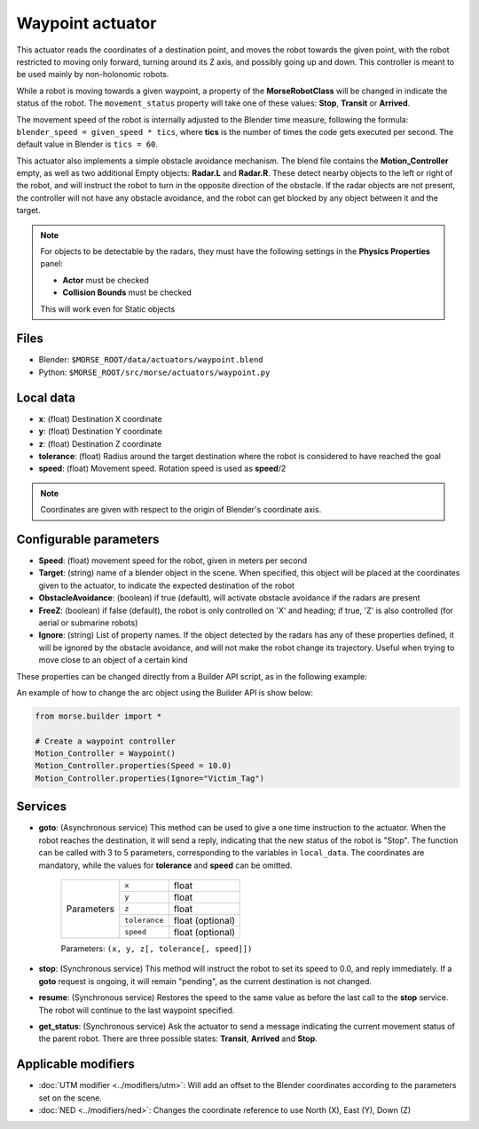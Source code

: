 Waypoint actuator
=================

This actuator reads the coordinates of a destination point, and moves the robot
towards the given point, with the robot restricted to moving only forward,
turning around its Z axis, and possibly going up and down.
This controller is meant to be used mainly by non-holonomic robots.

While a robot is moving towards a given waypoint, a property of the
**MorseRobotClass** will be changed in indicate the status of the robot.
The ``movement_status`` property will take one of these values: **Stop**,
**Transit** or **Arrived**.

The movement speed of the robot is internally adjusted to the Blender time
measure, following the formula: ``blender_speed = given_speed * tics``, where
**tics** is the number of times the code gets executed per second.
The default value in Blender is ``tics = 60``.

This actuator also implements a simple obstacle avoidance mechanism. The blend
file contains the **Motion_Controller** empty, as well as two additional Empty
objects: **Radar.L** and **Radar.R**.
These detect nearby objects to the left or right of the robot, and will
instruct the robot to turn in the opposite direction of the obstacle.
If the radar objects are not present, the controller will not have any obstacle
avoidance, and the robot can get blocked by any object between it and the
target.

.. note:: For objects to be detectable by the radars, they must have the
    following settings in the **Physics Properties** panel:

    - **Actor** must be checked
    - **Collision Bounds** must be checked

    This will work even for Static objects


Files
-----

-  Blender: ``$MORSE_ROOT/data/actuators/waypoint.blend``
-  Python: ``$MORSE_ROOT/src/morse/actuators/waypoint.py``

Local data
----------

- **x**: (float) Destination X coordinate
- **y**: (float) Destination Y coordinate
- **z**: (float) Destination Z coordinate
- **tolerance**: (float) Radius around the target destination where the robot
  is considered to have reached the goal
- **speed**: (float) Movement speed. Rotation speed is used as **speed**/2

.. note:: Coordinates are given with respect to the origin of Blender's
    coordinate axis.

Configurable parameters
-----------------------

- **Speed**: (float) movement speed for the robot, given in meters per second
- **Target**: (string) name of a blender object in the scene. When specified,
  this object will be placed at the coordinates given to the actuator, to
  indicate the expected destination of the robot
- **ObstacleAvoidance**: (boolean) if true (default), will activate obstacle
  avoidance if the radars are present
- **FreeZ**: (boolean) if false (default), the robot is only controlled on 'X'
  and heading; if true, 'Z' is also controlled (for aerial or submarine robots)
- **Ignore**: (string) List of property names. If the object detected by the
  radars has any of these properties defined, it will be ignored by the obstacle
  avoidance, and will not make the robot change its trajectory. Useful when
  trying to move close to an object of a certain kind

These properties can be changed directly from a Builder API script, as in the
following example:

An example of how to change the arc object using the Builder API is show below:

.. code-block:: python

    from morse.builder import *

    # Create a waypoint controller
    Motion_Controller = Waypoint()
    Motion_Controller.properties(Speed = 10.0)
    Motion_Controller.properties(Ignore="Victim_Tag")


Services
--------

- **goto**: (Asynchronous service) This method can be used to give a one time
  instruction to the actuator.  When the robot reaches the destination, it will
  send a reply, indicating that the new status of the robot is "Stop". The
  function can be called with 3 to 5 parameters, corresponding to the variables
  in ``local_data``.  The coordinates are mandatory, while the values for
  **tolerance** and **speed** can be omitted.

    +------------+---------------+------------------+
    | Parameters | ``x``         | float            |
    |            +---------------+------------------+
    |            | ``y``         | float            |
    |            +---------------+------------------+
    |            | ``z``         | float            |
    |            +---------------+------------------+
    |            | ``tolerance`` | float (optional) |
    |            +---------------+------------------+
    |            | ``speed``     | float (optional) |
    +------------+---------------+------------------+

    Parameters: ``(x, y, z[, tolerance[, speed]])``


- **stop**: (Synchronous service) This method will instruct the robot to set
  its speed to 0.0, and reply immediately. If a **goto** request is ongoing, it
  will remain "pending", as the current destination is not changed.

- **resume**: (Synchronous service) Restores the speed to the same value as
  before the last call to the **stop** service. The robot will continue to the
  last waypoint specified.

- **get_status**: (Synchronous service) Ask the actuator to send a message
  indicating the current movement status of the parent robot. There are three
  possible states: **Transit**, **Arrived** and **Stop**.

Applicable modifiers
--------------------

- :doc:`UTM modifier <../modifiers/utm>`: Will add an offset to the Blender
  coordinates according to the parameters set on the scene.
- :doc:`NED <../modifiers/ned>`: Changes the coordinate reference to use North
  (X), East (Y), Down (Z)
